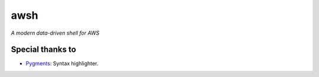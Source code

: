 awsh
====

*A modern data-driven shell for AWS*

|Build Status|

Special thanks to
*****************

- `Pygments <http://pygments.org/>`_: Syntax highlighter.

.. |Build Status| image:: https://api.travis-ci.org/rgabo/awsh.svg?branch=master
    :target: https://travis-ci.org/rgabo/awsh#
